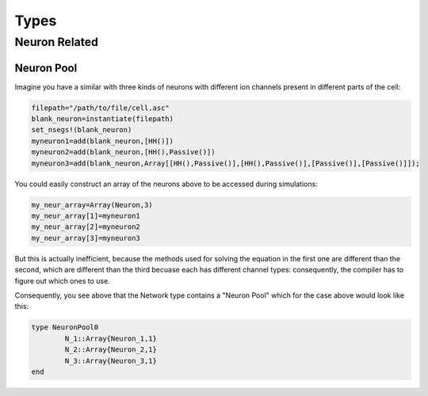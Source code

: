 
######
Types
######

***************
Neuron Related
***************

===========
Neuron Pool
===========

Imagine you have a similar with three kinds of neurons with different ion channels present in different parts of the cell:

.. code-block:: julia

	filepath="/path/to/file/cell.asc"
	blank_neuron=instantiate(filepath)
	set_nsegs!(blank_neuron)
	myneuron1=add(blank_neuron,[HH()])
	myneuron2=add(blank_neuron,[HH(),Passive()])
	myneuron3=add(blank_neuron,Array[[HH(),Passive()],[HH(),Passive()],[Passive()],[Passive()]]);

You could easily construct an array of the neurons above to be accessed during simulations:

.. code-block:: julia
	
	my_neur_array=Array(Neuron,3)
	my_neur_array[1]=myneuron1
	my_neur_array[2]=myneuron2
	my_neur_array[3]=myneuron3

But this is actually inefficient, because the methods used for solving the equation in the first one are different than the second, which are different than the third becuase each has different channel types: consequently, the compiler has to figure out which ones to use.

Consequently, you see above that the Network type contains a "Neuron Pool" which for the case above would look like this:

.. code-block:: julia

	type NeuronPool0
		N_1::Array{Neuron_1,1}
		N_2::Array{Neuron_2,1}
		N_3::Array{Neuron_3,1}
	end
